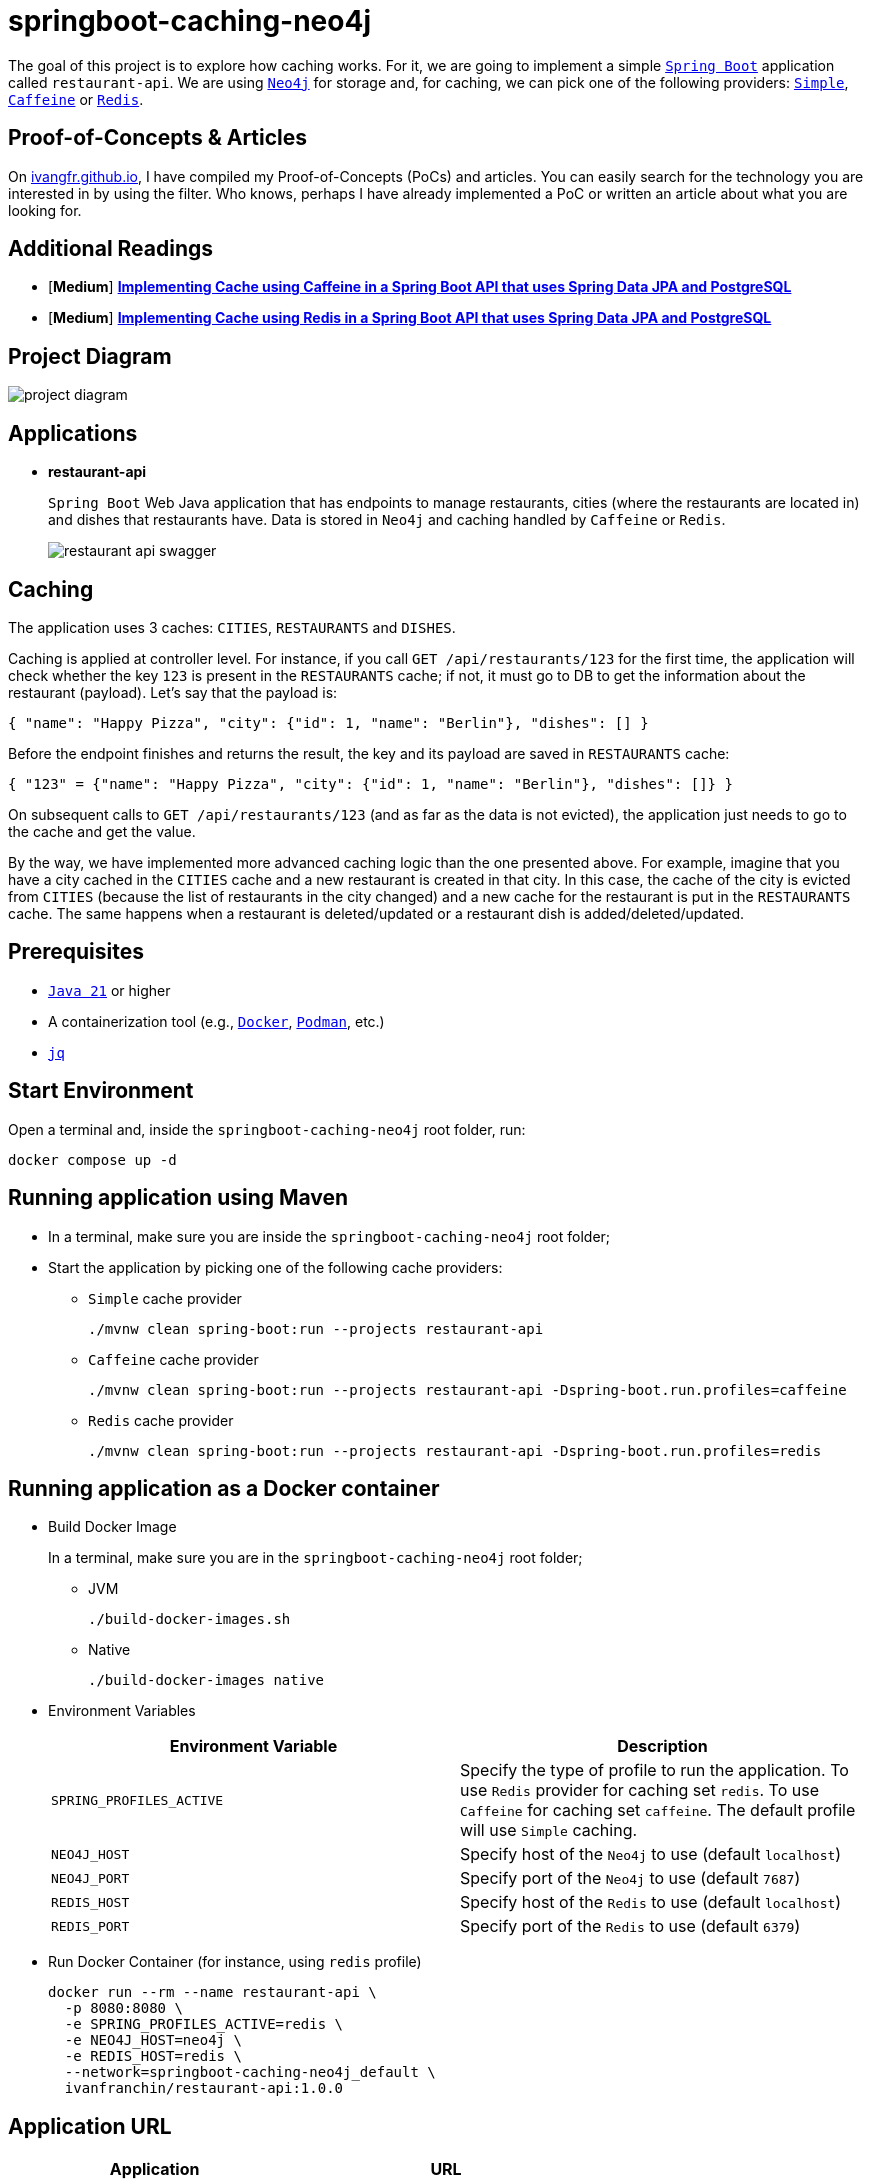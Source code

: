 = springboot-caching-neo4j

The goal of this project is to explore how caching works. For it, we are going to implement a simple https://docs.spring.io/spring-boot/index.html[`Spring Boot`] application called `restaurant-api`. We are using https://neo4j.com[`Neo4j`] for storage and, for caching, we can pick one of the following providers: https://docs.spring.io/spring-boot/reference/io/caching.html#io.caching.provider.simple[`Simple`], https://github.com/ben-manes/caffeine[`Caffeine`] or https://redis.io/[`Redis`].

== Proof-of-Concepts & Articles

On https://ivangfr.github.io[ivangfr.github.io], I have compiled my Proof-of-Concepts (PoCs) and articles. You can easily search for the technology you are interested in by using the filter. Who knows, perhaps I have already implemented a PoC or written an article about what you are looking for.

== Additional Readings

- [**Medium**] https://medium.com/@ivangfr/implementing-cache-using-caffeine-in-a-spring-boot-api-that-uses-spring-data-jpa-and-postgresql-3220cabacdc7[**Implementing Cache using Caffeine in a Spring Boot API that uses Spring Data JPA and PostgreSQL**]
- [**Medium**] https://medium.com/@ivangfr/implementing-cache-using-redis-in-a-spring-boot-api-that-uses-spring-data-jpa-and-postgresql-1abc4493bfa2[**Implementing Cache using Redis in a Spring Boot API that uses Spring Data JPA and PostgreSQL**]

== Project Diagram

image::documentation/project-diagram.jpeg[]

== Applications

* **restaurant-api**
+
`Spring Boot` Web Java application that has endpoints to manage restaurants, cities (where the restaurants are located in) and dishes that restaurants have. Data is stored in `Neo4j` and caching handled by `Caffeine` or `Redis`.
+
image::documentation/restaurant-api-swagger.jpeg[]

== Caching

The application uses 3 caches: `CITIES`, `RESTAURANTS` and `DISHES`.

Caching is applied at controller level. For instance, if you call `GET /api/restaurants/123` for the first time, the application will check whether the key `123` is present in the `RESTAURANTS` cache; if not, it must go to DB to get the information about the restaurant (payload). Let's say that the payload is:

[source]
----
{ "name": "Happy Pizza", "city": {"id": 1, "name": "Berlin"}, "dishes": [] }
----

Before the endpoint finishes and returns the result, the key and its payload are saved in `RESTAURANTS` cache:

[source]
----
{ "123" = {"name": "Happy Pizza", "city": {"id": 1, "name": "Berlin"}, "dishes": []} }
----

On subsequent calls to `GET /api/restaurants/123` (and as far as the data is not evicted), the application just needs to go to the cache and get the value.

By the way, we have implemented more advanced caching logic than the one presented above. For example, imagine that you have a city cached in the `CITIES` cache and a new restaurant is created in that city. In this case, the cache of the city is evicted from `CITIES` (because the list of restaurants in the city changed) and a new cache for the restaurant is put in the `RESTAURANTS` cache. The same happens when a restaurant is deleted/updated or a restaurant dish is added/deleted/updated.

== Prerequisites

* https://www.oracle.com/java/technologies/downloads/#java21[`Java 21`] or higher
* A containerization tool (e.g., https://www.docker.com[`Docker`], https://podman.io[`Podman`], etc.)
* https://jqlang.github.io/jq/[`jq`]

== Start Environment

Open a terminal and, inside the `springboot-caching-neo4j` root folder, run:

[source]
----
docker compose up -d
----

== Running application using Maven

* In a terminal, make sure you are inside the `springboot-caching-neo4j` root folder;

* Start the application by picking one of the following cache providers:
+
** `Simple` cache provider
+
[source]
----
./mvnw clean spring-boot:run --projects restaurant-api
----
+
** `Caffeine` cache provider
+
[source]
----
./mvnw clean spring-boot:run --projects restaurant-api -Dspring-boot.run.profiles=caffeine
----
+
** `Redis` cache provider
+
[source]
----
./mvnw clean spring-boot:run --projects restaurant-api -Dspring-boot.run.profiles=redis
----

== Running application as a Docker container

* Build Docker Image
+
In a terminal, make sure you are in the `springboot-caching-neo4j` root folder;
+
** JVM
+
[source]
----
./build-docker-images.sh
----
+
** Native
+
[source]
----
./build-docker-images native
----

* Environment Variables
+
|===
|Environment Variable |Description

|`SPRING_PROFILES_ACTIVE`
|Specify the type of profile to run the application. To use `Redis` provider for caching set `redis`. To use `Caffeine` for caching set `caffeine`. The default profile will use `Simple` caching.

|`NEO4J_HOST`
|Specify host of the `Neo4j` to use (default `localhost`)

|`NEO4J_PORT`
|Specify port of the `Neo4j` to use (default `7687`)

|`REDIS_HOST`
|Specify host of the `Redis` to use (default `localhost`)

|`REDIS_PORT`
|Specify port of the `Redis` to use (default `6379`)
|===

* Run Docker Container (for instance, using `redis` profile)
+
[source]
----
docker run --rm --name restaurant-api \
  -p 8080:8080 \
  -e SPRING_PROFILES_ACTIVE=redis \
  -e NEO4J_HOST=neo4j \
  -e REDIS_HOST=redis \
  --network=springboot-caching-neo4j_default \
  ivanfranchin/restaurant-api:1.0.0
----

== Application URL

|===
|Application |URL

|restaurant-api
|http://localhost:8080/swagger-ui.html
|===

== Simulation

Open a terminal and run the following commands:

* Create a city
+
[source]
----
CITY_ID=$(curl -s -X POST http://localhost:8080/api/cities -H  "Content-Type: application/json" -d '{"name":"Berlin"}' | jq -r .id)

curl -i http://localhost:8080/api/cities/$CITY_ID
----

* Create a restaurant in the city
+
[source]
----
RESTAURANT_ID=$(curl -s -X POST http://localhost:8080/api/restaurants -H  "Content-Type: application/json" -d '{"cityId":"'$CITY_ID'", "name":"Happy Burger"}' | jq -r .id)

curl -i http://localhost:8080/api/restaurants/$RESTAURANT_ID
----

* Create a dish for the restaurant
+
[source]
----
DISH_ID=$(curl -s -X POST http://localhost:8080/api/restaurants/$RESTAURANT_ID/dishes -H  "Content-Type: application/json" -d '{"name":"Cheese Burger", "price":9.99}' | jq -r .id)

curl -i http://localhost:8080/api/restaurants/$RESTAURANT_ID/dishes/$DISH_ID
----

== Checking Caching Statistics

Caching statistics can be obtained by calling `/actuator/prometheus` endpoint:

[source]
----
curl -s http://localhost:8080/actuator/prometheus | grep cacheManager
----

== Useful Links

* **Neo4j**
+
`Neo4j` UI can be accessed at http://localhost:7474/browser.
+
No authentication is needed, just click `Connect` button
+
image::documentation/neo4j-ui.jpeg[]

* **redis-commander**
+
`redis-commander` UI can be accessed at http://localhost:8081.
+
image::documentation/redis-commander-ui.jpeg[]

== Shutdown

* To stop `restaurant-api` application, go to the terminal where it is running and press `Ctrl+C`;
* To stop and remove Docker Compose containers, network, and volumes, go to a terminal and inside the `springboot-caching-neo4j` root folder, run the following command:
+
[source]
----
docker compose down -v
----

== Running Unit And Integration Test Cases

* In a terminal, make sure you are inside the `springboot-caching-neo4j` root folder;

* Start the tests by picking one on the following cache providers:
+
** `Simple` cache provider
+
[source]
----
./mvnw clean verify --projects restaurant-api
----
+
** `Caffeine` cache provider
+
[source]
----
./mvnw clean verify --projects restaurant-api -DargLine="-Dspring.profiles.active=caffeine"
----
+
** `Redis` cache provider
+
[source]
----
./mvnw clean verify --projects restaurant-api -DargLine="-Dspring.profiles.active=redis"
----

== Cleanup

To remove the Docker image created by this project, go to a terminal and, inside the `springboot-caching-neo4j` root folder, run the following script:

[source]
----
./remove-docker-images.sh
----

== TODO

* Add AOP to log whenever the endpoint is called;
* Create a bash script that uses Neo4j API to insert some data.

== References

* https://docs.spring.io/spring-boot/reference/io/caching.html#io.caching
* https://github.com/spring-projects/spring-data-neo4j
* https://docs.spring.io/spring-data/neo4j/reference/
